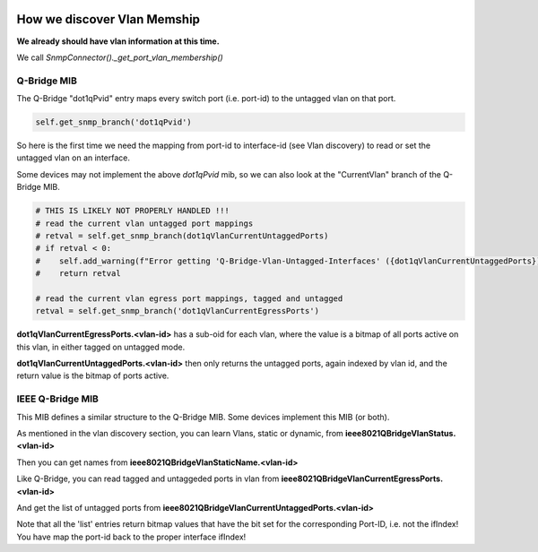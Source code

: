 .. image:: ../../../_static/openl2m_logo.png

============================
How we discover Vlan Memship
============================

**We already should have vlan information at this time.**

We call *SnmpConnector()._get_port_vlan_membership()*

Q-Bridge MIB
------------

The Q-Bridge "dot1qPvid" entry maps every switch port (i.e. port-id) to the untagged vlan on that port.

.. code-block:: python

    self.get_snmp_branch('dot1qPvid')

So here is the first time we need the mapping from port-id to interface-id (see Vlan discovery) to read or set
the untagged vlan on an interface.

Some devices may not implement the above *dot1qPvid* mib, so we can also look at the "CurrentVlan"
branch of the Q-Bridge MIB.

.. code-block:: python

    # THIS IS LIKELY NOT PROPERLY HANDLED !!!
    # read the current vlan untagged port mappings
    # retval = self.get_snmp_branch(dot1qVlanCurrentUntaggedPorts)
    # if retval < 0:
    #    self.add_warning(f"Error getting 'Q-Bridge-Vlan-Untagged-Interfaces' ({dot1qVlanCurrentUntaggedPorts})")
    #    return retval

    # read the current vlan egress port mappings, tagged and untagged
    retval = self.get_snmp_branch('dot1qVlanCurrentEgressPorts')


**dot1qVlanCurrentEgressPorts.<vlan-id>** has a sub-oid for each vlan, where the value is a bitmap of all ports active on this vlan,
in either tagged on untagged mode.

**dot1qVlanCurrentUntaggedPorts.<vlan-id>** then only returns the untagged ports, again indexed by vlan id,
and the return value is the bitmap of ports active.


IEEE Q-Bridge MIB
-----------------

This MIB defines a similar structure to the Q-Bridge MIB. Some devices implement this MIB (or both).

As mentioned in the vlan discovery section, you can learn Vlans, static or dynamic, from **ieee8021QBridgeVlanStatus.<vlan-id>**

Then you can get names from **ieee8021QBridgeVlanStaticName.<vlan-id>**

Like Q-Bridge, you can read tagged and untaggeded ports in vlan from **ieee8021QBridgeVlanCurrentEgressPorts.<vlan-id>**

And get the list of untagged ports from **ieee8021QBridgeVlanCurrentUntaggedPorts.<vlan-id>**

Note that all the 'list' entries return bitmap values that have the bit set for the corresponding Port-ID,
i.e. not the ifIndex! You have map the port-id back to the proper interface ifIndex!